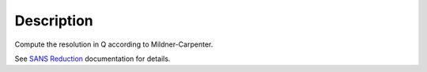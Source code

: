 .. algorithm::

.. summary::

.. alias::

.. properties::

Description
-----------

Compute the resolution in Q according to Mildner-Carpenter.

See `SANS
Reduction <http://www.mantidproject.org/Reduction_for_HFIR_SANS>`__
documentation for details.

.. algm_categories::
